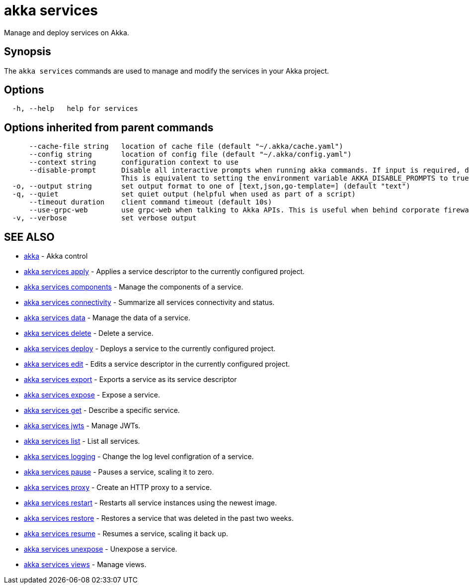 = akka services

Manage and deploy services on Akka.

== Synopsis

The `akka services` commands are used to manage and modify the services in your Akka project.

== Options

----
  -h, --help   help for services
----

== Options inherited from parent commands

----
      --cache-file string   location of cache file (default "~/.akka/cache.yaml")
      --config string       location of config file (default "~/.akka/config.yaml")
      --context string      configuration context to use
      --disable-prompt      Disable all interactive prompts when running akka commands. If input is required, defaults will be used, or an error will be raised.
                            This is equivalent to setting the environment variable AKKA_DISABLE_PROMPTS to true.
  -o, --output string       set output format to one of [text,json,go-template=] (default "text")
  -q, --quiet               set quiet output (helpful when used as part of a script)
      --timeout duration    client command timeout (default 10s)
      --use-grpc-web        use grpc-web when talking to Akka APIs. This is useful when behind corporate firewalls that decrypt traffic but don't support HTTP/2.
  -v, --verbose             set verbose output
----

== SEE ALSO

* link:akka.html[akka]	 - Akka control
* link:akka_services_apply.html[akka services apply]	 - Applies a service descriptor to the currently configured project.
* link:akka_services_components.html[akka services components]	 - Manage the components of a service.
* link:akka_services_connectivity.html[akka services connectivity]	 - Summarize all services connectivity and status.
* link:akka_services_data.html[akka services data]	 - Manage the data of a service.
* link:akka_services_delete.html[akka services delete]	 - Delete a service.
* link:akka_services_deploy.html[akka services deploy]	 - Deploys a service to the currently configured project.
* link:akka_services_edit.html[akka services edit]	 - Edits a service descriptor in the currently configured project.
* link:akka_services_export.html[akka services export]	 - Exports a service as its service descriptor
* link:akka_services_expose.html[akka services expose]	 - Expose a service.
* link:akka_services_get.html[akka services get]	 - Describe a specific service.
* link:akka_services_jwts.html[akka services jwts]	 - Manage JWTs.
* link:akka_services_list.html[akka services list]	 - List all services.
* link:akka_services_logging.html[akka services logging]	 - Change the log level configration of a service.
* link:akka_services_pause.html[akka services pause]	 - Pauses a service, scaling it to zero.
* link:akka_services_proxy.html[akka services proxy]	 - Create an HTTP proxy to a service.
* link:akka_services_restart.html[akka services restart]	 - Restarts all service instances using the newest image.
* link:akka_services_restore.html[akka services restore]	 - Restores a service that was deleted in the past two weeks.
* link:akka_services_resume.html[akka services resume]	 - Resumes a service, scaling it back up.
* link:akka_services_unexpose.html[akka services unexpose]	 - Unexpose a service.
* link:akka_services_views.html[akka services views]	 - Manage views.

[discrete]

